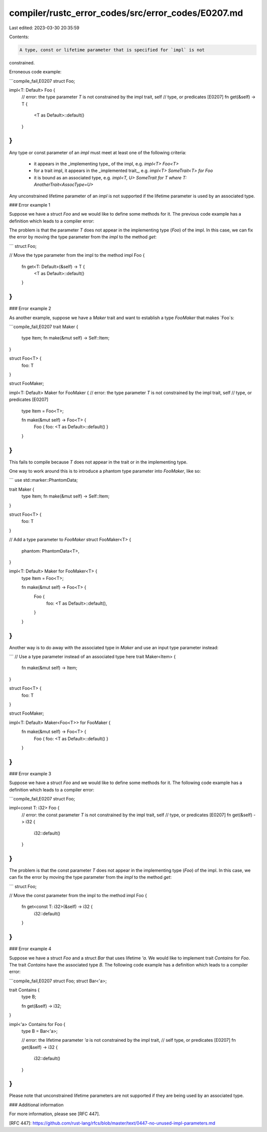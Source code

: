 compiler/rustc_error_codes/src/error_codes/E0207.md
===================================================

Last edited: 2023-03-30 20:35:59

Contents:

.. code-block:: md

    A type, const or lifetime parameter that is specified for `impl` is not
constrained.

Erroneous code example:

```compile_fail,E0207
struct Foo;

impl<T: Default> Foo {
    // error: the type parameter `T` is not constrained by the impl trait, self
    // type, or predicates [E0207]
    fn get(&self) -> T {
        <T as Default>::default()
    }
}
```

Any type or const parameter of an `impl` must meet at least one of the
following criteria:

 - it appears in the _implementing type_ of the impl, e.g. `impl<T> Foo<T>`
 - for a trait impl, it appears in the _implemented trait_, e.g.
   `impl<T> SomeTrait<T> for Foo`
 - it is bound as an associated type, e.g. `impl<T, U> SomeTrait for T
   where T: AnotherTrait<AssocType=U>`

Any unconstrained lifetime parameter of an `impl` is not supported if the
lifetime parameter is used by an associated type.

### Error example 1

Suppose we have a struct `Foo` and we would like to define some methods for it.
The previous code example has a definition which leads to a compiler error:

The problem is that the parameter `T` does not appear in the implementing type
(`Foo`) of the impl. In this case, we can fix the error by moving the type
parameter from the `impl` to the method `get`:

```
struct Foo;

// Move the type parameter from the impl to the method
impl Foo {
    fn get<T: Default>(&self) -> T {
        <T as Default>::default()
    }
}
```

### Error example 2

As another example, suppose we have a `Maker` trait and want to establish a
type `FooMaker` that makes `Foo`s:

```compile_fail,E0207
trait Maker {
    type Item;
    fn make(&mut self) -> Self::Item;
}

struct Foo<T> {
    foo: T
}

struct FooMaker;

impl<T: Default> Maker for FooMaker {
// error: the type parameter `T` is not constrained by the impl trait, self
// type, or predicates [E0207]
    type Item = Foo<T>;

    fn make(&mut self) -> Foo<T> {
        Foo { foo: <T as Default>::default() }
    }
}
```

This fails to compile because `T` does not appear in the trait or in the
implementing type.

One way to work around this is to introduce a phantom type parameter into
`FooMaker`, like so:

```
use std::marker::PhantomData;

trait Maker {
    type Item;
    fn make(&mut self) -> Self::Item;
}

struct Foo<T> {
    foo: T
}

// Add a type parameter to `FooMaker`
struct FooMaker<T> {
    phantom: PhantomData<T>,
}

impl<T: Default> Maker for FooMaker<T> {
    type Item = Foo<T>;

    fn make(&mut self) -> Foo<T> {
        Foo {
            foo: <T as Default>::default(),
        }
    }
}
```

Another way is to do away with the associated type in `Maker` and use an input
type parameter instead:

```
// Use a type parameter instead of an associated type here
trait Maker<Item> {
    fn make(&mut self) -> Item;
}

struct Foo<T> {
    foo: T
}

struct FooMaker;

impl<T: Default> Maker<Foo<T>> for FooMaker {
    fn make(&mut self) -> Foo<T> {
        Foo { foo: <T as Default>::default() }
    }
}
```

### Error example 3

Suppose we have a struct `Foo` and we would like to define some methods for it.
The following code example has a definition which leads to a compiler error:

```compile_fail,E0207
struct Foo;

impl<const T: i32> Foo {
    // error: the const parameter `T` is not constrained by the impl trait, self
    // type, or predicates [E0207]
    fn get(&self) -> i32 {
        i32::default()
    }
}
```

The problem is that the const parameter `T` does not appear in the implementing
type (`Foo`) of the impl. In this case, we can fix the error by moving the type
parameter from the `impl` to the method `get`:


```
struct Foo;

// Move the const parameter from the impl to the method
impl Foo {
    fn get<const T: i32>(&self) -> i32 {
        i32::default()
    }
}
```

### Error example 4

Suppose we have a struct `Foo` and a struct `Bar` that uses lifetime `'a`. We
would like to implement trait `Contains` for `Foo`. The trait `Contains` have
the associated type `B`. The following code example has a definition which
leads to a compiler error:

```compile_fail,E0207
struct Foo;
struct Bar<'a>;

trait Contains {
    type B;

    fn get(&self) -> i32;
}

impl<'a> Contains for Foo {
    type B = Bar<'a>;

    // error: the lifetime parameter `'a` is not constrained by the impl trait,
    // self type, or predicates [E0207]
    fn get(&self) -> i32 {
        i32::default()
    }
}
```

Please note that unconstrained lifetime parameters are not supported if they are
being used by an associated type.

### Additional information

For more information, please see [RFC 447].

[RFC 447]: https://github.com/rust-lang/rfcs/blob/master/text/0447-no-unused-impl-parameters.md


